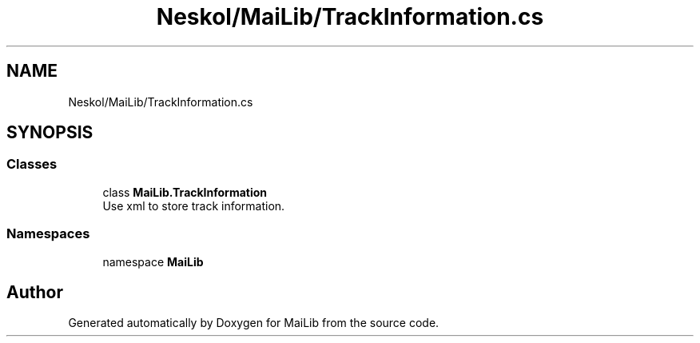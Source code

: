 .TH "Neskol/MaiLib/TrackInformation.cs" 3 "Sun Feb 5 2023" "Version 1.0.4.0" "MaiLib" \" -*- nroff -*-
.ad l
.nh
.SH NAME
Neskol/MaiLib/TrackInformation.cs
.SH SYNOPSIS
.br
.PP
.SS "Classes"

.in +1c
.ti -1c
.RI "class \fBMaiLib\&.TrackInformation\fP"
.br
.RI "Use xml to store track information\&. "
.in -1c
.SS "Namespaces"

.in +1c
.ti -1c
.RI "namespace \fBMaiLib\fP"
.br
.in -1c
.SH "Author"
.PP 
Generated automatically by Doxygen for MaiLib from the source code\&.

